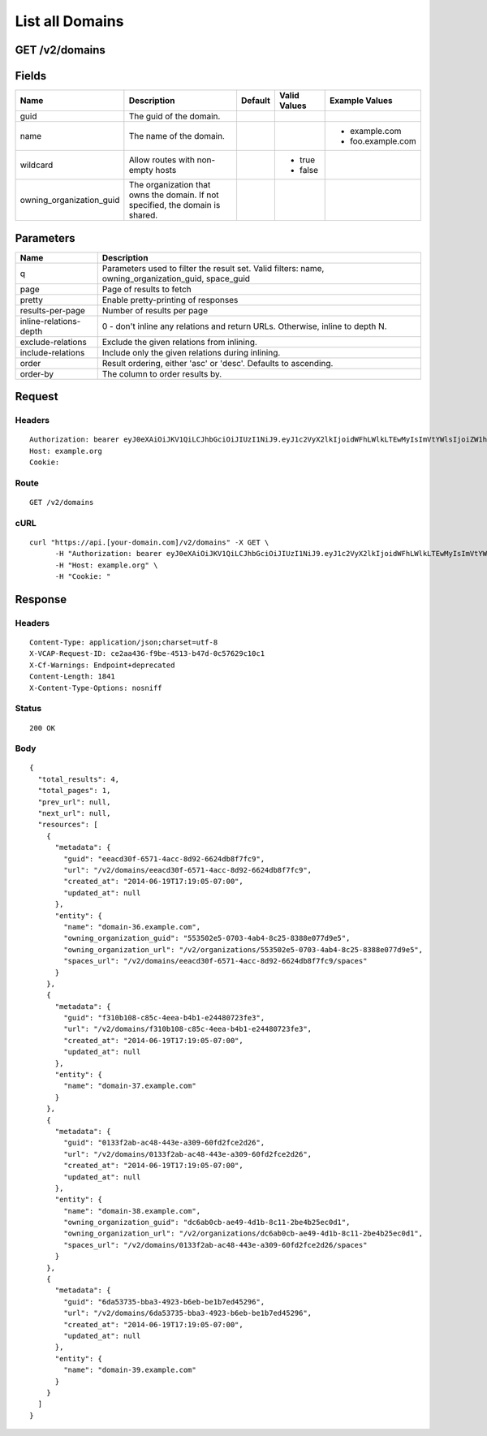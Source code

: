 
List all Domains
----------------


GET /v2/domains
~~~~~~~~~~~~~~~


Fields
~~~~~~

.. cssclass:: fields table-striped table-bordered table-condensed


+--------------------------+--------------------------------------------------------------------------------+---------+--------------+-------------------+
| Name                     | Description                                                                    | Default | Valid Values | Example Values    |
|                          |                                                                                |         |              |                   |
+==========================+================================================================================+=========+==============+===================+
| guid                     | The guid of the domain.                                                        |         |              |                   |
|                          |                                                                                |         |              |                   |
+--------------------------+--------------------------------------------------------------------------------+---------+--------------+-------------------+
| name                     | The name of the domain.                                                        |         |              | - example.com     |
|                          |                                                                                |         |              | - foo.example.com |
|                          |                                                                                |         |              |                   |
+--------------------------+--------------------------------------------------------------------------------+---------+--------------+-------------------+
| wildcard                 | Allow routes with non-empty hosts                                              |         | - true       |                   |
|                          |                                                                                |         | - false      |                   |
|                          |                                                                                |         |              |                   |
+--------------------------+--------------------------------------------------------------------------------+---------+--------------+-------------------+
| owning_organization_guid | The organization that owns the domain. If not specified, the domain is shared. |         |              |                   |
|                          |                                                                                |         |              |                   |
+--------------------------+--------------------------------------------------------------------------------+---------+--------------+-------------------+


Parameters
~~~~~~~~~~

.. cssclass:: fields table-striped table-bordered table-condensed


+------------------------+-----------------------------------------------------------------------------------------------------+
| Name                   | Description                                                                                         |
|                        |                                                                                                     |
+========================+=====================================================================================================+
| q                      | Parameters used to filter the result set. Valid filters: name, owning_organization_guid, space_guid |
|                        |                                                                                                     |
+------------------------+-----------------------------------------------------------------------------------------------------+
| page                   | Page of results to fetch                                                                            |
|                        |                                                                                                     |
+------------------------+-----------------------------------------------------------------------------------------------------+
| pretty                 | Enable pretty-printing of responses                                                                 |
|                        |                                                                                                     |
+------------------------+-----------------------------------------------------------------------------------------------------+
| results-per-page       | Number of results per page                                                                          |
|                        |                                                                                                     |
+------------------------+-----------------------------------------------------------------------------------------------------+
| inline-relations-depth | 0 - don't inline any relations and return URLs. Otherwise, inline to depth N.                       |
|                        |                                                                                                     |
+------------------------+-----------------------------------------------------------------------------------------------------+
| exclude-relations      | Exclude the given relations from inlining.                                                          |
|                        |                                                                                                     |
+------------------------+-----------------------------------------------------------------------------------------------------+
| include-relations      | Include only the given relations during inlining.                                                   |
|                        |                                                                                                     |
+------------------------+-----------------------------------------------------------------------------------------------------+
| order                  | Result ordering, either 'asc' or 'desc'. Defaults to ascending.                                     |
|                        |                                                                                                     |
+------------------------+-----------------------------------------------------------------------------------------------------+
| order-by               | The column to order results by.                                                                     |
|                        |                                                                                                     |
+------------------------+-----------------------------------------------------------------------------------------------------+


Request
~~~~~~~


Headers
^^^^^^^

::

  Authorization: bearer eyJ0eXAiOiJKV1QiLCJhbGciOiJIUzI1NiJ9.eyJ1c2VyX2lkIjoidWFhLWlkLTEwMyIsImVtYWlsIjoiZW1haWwtODVAc29tZWRvbWFpbi5jb20iLCJzY29wZSI6WyJjbG91ZF9jb250cm9sbGVyLmFkbWluIl0sImF1ZCI6WyJjbG91ZF9jb250cm9sbGVyIl0sImV4cCI6MTQwMzgyODM0NX0.UHDHG0YaBhinP9oMlhDrwewjls3bskGRVV_ngQU9ugQ
  Host: example.org
  Cookie:


Route
^^^^^

::

  GET /v2/domains


cURL
^^^^

::

  curl "https://api.[your-domain.com]/v2/domains" -X GET \
  	-H "Authorization: bearer eyJ0eXAiOiJKV1QiLCJhbGciOiJIUzI1NiJ9.eyJ1c2VyX2lkIjoidWFhLWlkLTEwMyIsImVtYWlsIjoiZW1haWwtODVAc29tZWRvbWFpbi5jb20iLCJzY29wZSI6WyJjbG91ZF9jb250cm9sbGVyLmFkbWluIl0sImF1ZCI6WyJjbG91ZF9jb250cm9sbGVyIl0sImV4cCI6MTQwMzgyODM0NX0.UHDHG0YaBhinP9oMlhDrwewjls3bskGRVV_ngQU9ugQ" \
  	-H "Host: example.org" \
  	-H "Cookie: "


Response
~~~~~~~~


Headers
^^^^^^^

::

  Content-Type: application/json;charset=utf-8
  X-VCAP-Request-ID: ce2aa436-f9be-4513-b47d-0c57629c10c1
  X-Cf-Warnings: Endpoint+deprecated
  Content-Length: 1841
  X-Content-Type-Options: nosniff


Status
^^^^^^

::

  200 OK


Body
^^^^

::

  {
    "total_results": 4,
    "total_pages": 1,
    "prev_url": null,
    "next_url": null,
    "resources": [
      {
        "metadata": {
          "guid": "eeacd30f-6571-4acc-8d92-6624db8f7fc9",
          "url": "/v2/domains/eeacd30f-6571-4acc-8d92-6624db8f7fc9",
          "created_at": "2014-06-19T17:19:05-07:00",
          "updated_at": null
        },
        "entity": {
          "name": "domain-36.example.com",
          "owning_organization_guid": "553502e5-0703-4ab4-8c25-8388e077d9e5",
          "owning_organization_url": "/v2/organizations/553502e5-0703-4ab4-8c25-8388e077d9e5",
          "spaces_url": "/v2/domains/eeacd30f-6571-4acc-8d92-6624db8f7fc9/spaces"
        }
      },
      {
        "metadata": {
          "guid": "f310b108-c85c-4eea-b4b1-e24480723fe3",
          "url": "/v2/domains/f310b108-c85c-4eea-b4b1-e24480723fe3",
          "created_at": "2014-06-19T17:19:05-07:00",
          "updated_at": null
        },
        "entity": {
          "name": "domain-37.example.com"
        }
      },
      {
        "metadata": {
          "guid": "0133f2ab-ac48-443e-a309-60fd2fce2d26",
          "url": "/v2/domains/0133f2ab-ac48-443e-a309-60fd2fce2d26",
          "created_at": "2014-06-19T17:19:05-07:00",
          "updated_at": null
        },
        "entity": {
          "name": "domain-38.example.com",
          "owning_organization_guid": "dc6ab0cb-ae49-4d1b-8c11-2be4b25ec0d1",
          "owning_organization_url": "/v2/organizations/dc6ab0cb-ae49-4d1b-8c11-2be4b25ec0d1",
          "spaces_url": "/v2/domains/0133f2ab-ac48-443e-a309-60fd2fce2d26/spaces"
        }
      },
      {
        "metadata": {
          "guid": "6da53735-bba3-4923-b6eb-be1b7ed45296",
          "url": "/v2/domains/6da53735-bba3-4923-b6eb-be1b7ed45296",
          "created_at": "2014-06-19T17:19:05-07:00",
          "updated_at": null
        },
        "entity": {
          "name": "domain-39.example.com"
        }
      }
    ]
  }

